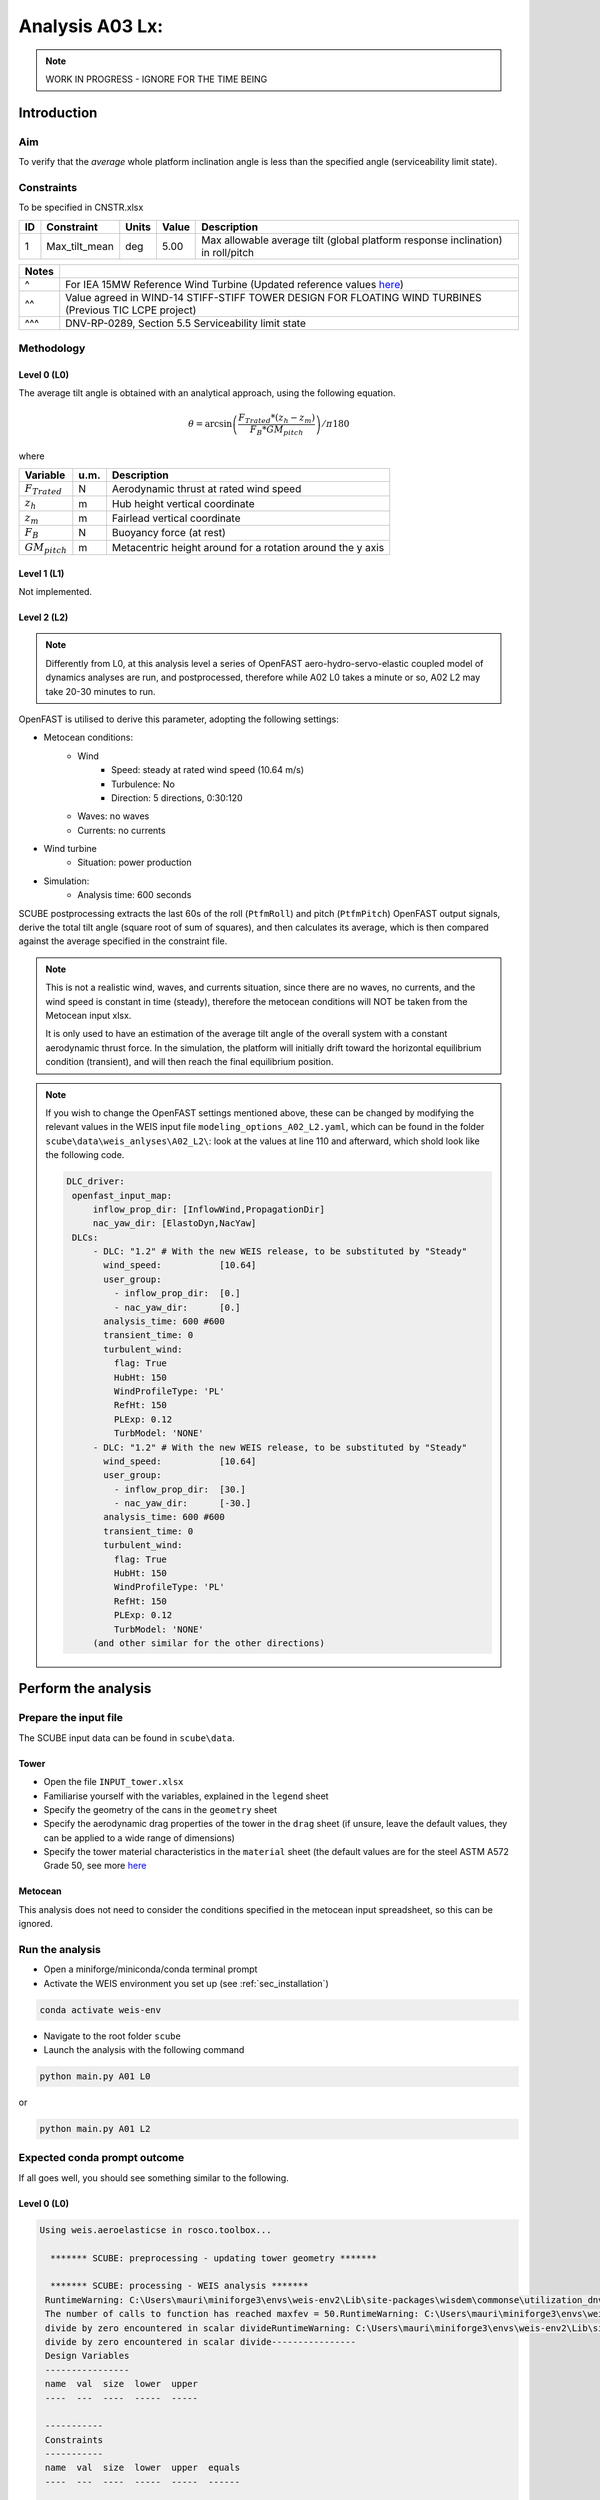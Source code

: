 Analysis A03 Lx: 
====================================================================

.. note::

   WORK IN PROGRESS - IGNORE FOR THE TIME BEING

Introduction
------------
Aim
~~~
To verify that the *average* whole platform inclination angle is less than the specified angle (serviceability limit state).

Constraints
~~~~~~~~~~~
To be specified in CNSTR.xlsx

+----+---------------+-------+-------+---------------------------------------------------------------------------------+
| ID | Constraint    | Units | Value | Description                                                                     |
+====+===============+=======+=======+=================================================================================+
| 1  | Max_tilt_mean | deg   | 5.00  | Max allowable average tilt (global platform response inclination) in roll/pitch |
+----+---------------+-------+-------+---------------------------------------------------------------------------------+


+-------+---------------------------------------------------------------------------------------------------------------------------------------------------------------------------------+
| Notes |                                                                                                                                                                                 |
+=======+=================================================================================================================================================================================+
| ^     | For IEA 15MW Reference Wind Turbine (Updated reference values `here <https://github.com/IEAWindSystems/IEA-15-240-RWT/blob/master/Documentation/IEA-15-240-RWT_tabular.xlsx>`_) |
+-------+---------------------------------------------------------------------------------------------------------------------------------------------------------------------------------+
| ^^    | Value agreed in WIND-14 STIFF-STIFF TOWER DESIGN FOR FLOATING WIND TURBINES (Previous TIC LCPE project)                                                                         |
+-------+---------------------------------------------------------------------------------------------------------------------------------------------------------------------------------+
| ^^^   | DNV-RP-0289, Section 5.5 Serviceability limit state                                                                                                                             |
+-------+---------------------------------------------------------------------------------------------------------------------------------------------------------------------------------+

Methodology
~~~~~~~~~~~

Level 0 (L0)
^^^^^^^^^^^^
The average tilt angle is obtained with an analytical approach, using the following equation.

.. math::
   \theta = \arcsin \left( \frac{F_{Trated} * (z_h - z_m)} { F_B * GM_{pitch} } \right) / \pi*180

where 

+----------------------+------+------------------------------------------------------------+
| Variable             | u.m. | Description                                                |
+======================+======+============================================================+
|  :math:`F_{Trated}`  | N    | Aerodynamic thrust at rated wind speed                     |
+----------------------+------+------------------------------------------------------------+
|  :math:`z_h`         | m    | Hub height vertical coordinate                             |
+----------------------+------+------------------------------------------------------------+
|  :math:`z_m`         | m    | Fairlead vertical coordinate                               |
+----------------------+------+------------------------------------------------------------+
|  :math:`F_B`         | N    | Buoyancy force (at rest)                                   |
+----------------------+------+------------------------------------------------------------+
|  :math:`GM_{pitch}`  | m    | Metacentric height around for a rotation around the y axis |
+----------------------+------+------------------------------------------------------------+

Level 1 (L1)
^^^^^^^^^^^^
Not implemented.

Level 2 (L2)
^^^^^^^^^^^^
.. note::

   Differently from L0, at this analysis level a series of OpenFAST aero-hydro-servo-elastic coupled model of dynamics analyses are run, and postprocessed, therefore while A02 L0 takes a minute or so, A02 L2 may take 20-30 minutes to run.

OpenFAST is utilised to derive this parameter, adopting the following settings:

- Metocean conditions:
   - Wind
      - Speed: steady at rated wind speed (10.64 m/s)
      - Turbulence: No
      - Direction: 5 directions, 0:30:120
   - Waves: no waves
   - Currents: no currents
- Wind turbine
   - Situation: power production
- Simulation:
   - Analysis time: 600 seconds

SCUBE postprocessing extracts the last 60s of the roll (``PtfmRoll``) and pitch (``PtfmPitch``) OpenFAST output signals, derive the total tilt angle (square root of sum of squares), and then calculates its average, which is then compared against the average specified in the constraint file.

.. note::

   This is not a realistic wind, waves, and currents situation, since there are no waves, no currents, and the wind speed is constant in time (steady), therefore the metocean conditions will NOT be taken from the Metocean input xlsx.

   It is only used to have an estimation of the average tilt angle of the overall system with a constant aerodynamic thrust force. In the simulation, the platform will initially drift toward the horizontal equilibrium condition (transient), and will then reach the final equilibrium position.

.. note::

   If you wish to change the OpenFAST settings mentioned above, these can be changed by modifying the relevant values in the WEIS input file ``modeling_options_A02_L2.yaml``, which can be found in the folder ``scube\data\weis_anlyses\A02_L2\``: look at the values at line 110 and afterward, which shold look like the following code.

   .. code:: yaml

      DLC_driver:
       openfast_input_map:
           inflow_prop_dir: [InflowWind,PropagationDir]
           nac_yaw_dir: [ElastoDyn,NacYaw]
       DLCs:
           - DLC: "1.2" # With the new WEIS release, to be substituted by "Steady"
             wind_speed:           [10.64]
             user_group:
               - inflow_prop_dir:  [0.]
               - nac_yaw_dir:      [0.]
             analysis_time: 600 #600
             transient_time: 0
             turbulent_wind:
               flag: True
               HubHt: 150
               WindProfileType: 'PL'
               RefHt: 150
               PLExp: 0.12
               TurbModel: 'NONE'
           - DLC: "1.2" # With the new WEIS release, to be substituted by "Steady"
             wind_speed:           [10.64]
             user_group:
               - inflow_prop_dir:  [30.]
               - nac_yaw_dir:      [-30.]
             analysis_time: 600 #600
             transient_time: 0
             turbulent_wind:
               flag: True
               HubHt: 150
               WindProfileType: 'PL'
               RefHt: 150
               PLExp: 0.12
               TurbModel: 'NONE'
           (and other similar for the other directions)

Perform the analysis
--------------------

Prepare the input file
~~~~~~~~~~~~~~~~~~~~~~
The SCUBE input data can be found in ``scube\data``.

Tower
^^^^^

- Open the file ``INPUT_tower.xlsx``
- Familiarise yourself with the variables, explained in the ``legend`` sheet
- Specify the geometry of the cans in the ``geometry`` sheet
- Specify the aerodynamic drag properties of the tower in the ``drag`` sheet (if unsure, leave the default values, they can be applied to a wide range of dimensions)
- Specify the tower material characteristics in the ``material`` sheet (the default values are for the steel	ASTM A572 Grade 50, see more `here	<http://www.matweb.com/search/DataSheet.aspx?MatGUID=9ced5dc901c54bd1aef19403d0385d7f>`_

Metocean
^^^^^^^^

This analysis does not need to consider the conditions specified in the metocean input spreadsheet, so this can be ignored.

Run the analysis
~~~~~~~~~~~~~~~~
- Open a miniforge/miniconda/conda terminal prompt
- Activate the WEIS environment you set up (see :ref:`sec_installation`)

.. code:: bash

  conda activate weis-env

- Navigate to the root folder ``scube``

- Launch the analysis with the following command

.. code:: bash

  python main.py A01 L0

or

.. code:: bash

  python main.py A01 L2

Expected conda prompt outcome
~~~~~~~~~~~~~~~~~~~~~~~~~~~~~
If all goes well, you should see something similar to the following.

Level 0 (L0)
^^^^^^^^^^^^

.. code:: bash
  
  Using weis.aeroelasticse in rosco.toolbox...

    ******* SCUBE: preprocessing - updating tower geometry *******
   
    ******* SCUBE: processing - WEIS analysis *******
   RuntimeWarning: C:\Users\mauri\miniforge3\envs\weis-env2\Lib\site-packages\wisdem\commonse\utilization_dnvgl.py:322
   The number of calls to function has reached maxfev = 50.RuntimeWarning: C:\Users\mauri\miniforge3\envs\weis-env2\Lib\site-packages\wisdem\commonse\cylinder_member.py:513
   divide by zero encountered in scalar divideRuntimeWarning: C:\Users\mauri\miniforge3\envs\weis-env2\Lib\site-packages\wisdem\commonse\cylinder_member.py:514
   divide by zero encountered in scalar divide----------------
   Design Variables
   ----------------
   name  val  size  lower  upper
   ----  ---  ----  -----  -----
   
   -----------
   Constraints
   -----------
   name  val  size  lower  upper  equals
   ----  ---  ----  -----  -----  ------
   
   ----------
   Objectives
   ----------
   name  val  size
   ----  ---  ----
   
   Run time (A02_L0): 11.181295156478882
   
    ******* SCUBE: postprocessing - results VS constraints analysis *******
   UserWarning: C:\Users\mauri\miniforge3\envs\weis-env2\Lib\site-packages\openpyxl\worksheet\_read_only.py:85
   Data Validation extension is not supported and will be removed
            ******* Constraint definitions imported *******
   
            ******* Simulation output xlsx and yaml files data loaded *******
   
            ******* Constraint verification started *******
   
                    Check of constraint Max_tilt_mean
   
            ******* Constraint verification completed *******
   
    ******* SCUBE: Validation report with formatting exported successfully *******
   
   [INFO] Time taken: 0:00:14
   
Level 2 (L2)
^^^^^^^^^^^^
See the full output :doc:`here <sec_ex_A02_L2_prompt_output>`

Common errors
-------------

Permission error
~~~~~~~~~~~~~~~~
.. code:: bash

  PermissionError: [Errno 13] Permission denied: 'data/INPUT_tower.xlsx'

The file ``INPUT_tower.xlsx`` is still open on your pc. In order to be safely read by SCUBE, the file needs to be closed.

A similar error can occur for ``CNSTR.xlsx``
